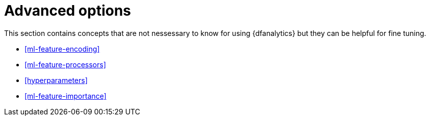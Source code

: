 [role="xpack"]
[[ml-dfa-advanced]]
= Advanced options

This section contains concepts that are not nessessary to know for using 
{dfanalytics} but they can be helpful for fine tuning.

* <<ml-feature-encoding>>
* <<ml-feature-processors>>
* <<hyperparameters>>
* <<ml-feature-importance>>